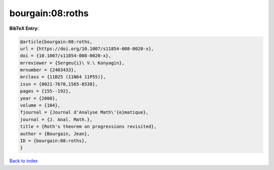 bourgain:08:roths
=================

.. :cite:t:`bourgain:08:roths`

.. bibliography:: ../../All.bib

**BibTeX Entry:**

.. code-block:: bibtex

   @article{bourgain:08:roths,
   url = {https://doi.org/10.1007/s11854-008-0020-x},
   doi = {10.1007/s11854-008-0020-x},
   mrreviewer = {Sergeu{i}\ V.\ Konyagin},
   mrnumber = {2403433},
   mrclass = {11B25 (11N64 11P55)},
   issn = {0021-7670,1565-8538},
   pages = {155--192},
   year = {2008},
   volume = {104},
   fjournal = {Journal d'Analyse Math\'{e}matique},
   journal = {J. Anal. Math.},
   title = {Roth's theorem on progressions revisited},
   author = {Bourgain, Jean},
   ID = {bourgain:08:roths},
   }

`Back to index <../index>`_
